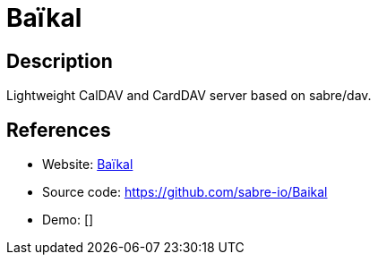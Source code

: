 = Baïkal

:Name:          Baïkal
:Language:      Baïkal
:License:       GPL-3.0
:Topic:         Calendaring and Contacts Management
:Category:      
:Subcategory:   

// END-OF-HEADER. DO NOT MODIFY OR DELETE THIS LINE

== Description

Lightweight CalDAV and CardDAV server based on sabre/dav.

== References

* Website: http://sabre.io/baikal/[Baïkal]
* Source code: https://github.com/sabre-io/Baikal[https://github.com/sabre-io/Baikal]
* Demo: []

